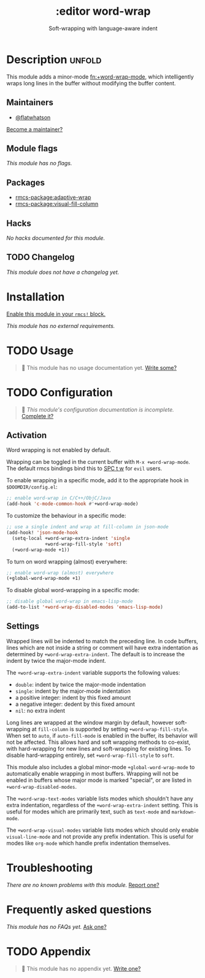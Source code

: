 #+title:    :editor word-wrap
#+subtitle: Soft-wrapping with language-aware indent
#+created:  August 25, 2019
#+since:    21.12.0 (#1709)

* Description :unfold:
This module adds a minor-mode [[fn:+word-wrap-mode]], which intelligently wraps long
lines in the buffer without modifying the buffer content.

** Maintainers
- [[rmcs-user:][@flatwhatson]]
  
[[rmcs-contrib-maintainer:][Become a maintainer?]]

** Module flags
/This module has no flags./

** Packages
- [[rmcs-package:adaptive-wrap]]
- [[rmcs-package:visual-fill-column]]

** Hacks
/No hacks documented for this module./

** TODO Changelog
# This section will be machine generated. Don't edit it by hand.
/This module does not have a changelog yet./

* Installation
[[id:01cffea4-3329-45e2-a892-95a384ab2338][Enable this module in your ~rmcs!~ block.]]

/This module has no external requirements./

* TODO Usage
#+begin_quote
 󱌣 This module has no usage documentation yet. [[rmcs-contrib-module:][Write some?]]
#+end_quote

* TODO Configuration
#+begin_quote
 󱌣 /This module's configuration documentation is incomplete./ [[rmcs-contrib-module:][Complete it?]]
#+end_quote

** Activation
Word wrapping is not enabled by default.

Wrapping can be toggled in the current buffer with ~M-x +word-wrap-mode~. The
default rmcs bindings bind this to [[kbd:][SPC t w]] for ~evil~ users.

To enable wrapping in a specific mode, add it to the appropriate hook in
~$DOOMDIR/config.el~:
#+begin_src emacs-lisp
;; enable word-wrap in C/C++/ObjC/Java
(add-hook 'c-mode-common-hook #'+word-wrap-mode)
#+end_src

To customize the behaviour in a specific mode:
#+begin_src emacs-lisp
;; use a single indent and wrap at fill-column in json-mode
(add-hook! 'json-mode-hook
  (setq-local +word-wrap-extra-indent 'single
              +word-wrap-fill-style 'soft)
  (+word-wrap-mode +1))
#+end_src

To turn on word wrapping (almost) everywhere:
#+begin_src emacs-lisp
;; enable word-wrap (almost) everywhere
(+global-word-wrap-mode +1)
#+end_src

To disable global word-wrapping in a specific mode:
#+begin_src emacs-lisp
;; disable global word-wrap in emacs-lisp-mode
(add-to-list '+word-wrap-disabled-modes 'emacs-lisp-mode)
#+end_src

** Settings
Wrapped lines will be indented to match the preceding line. In code buffers,
lines which are not inside a string or comment will have extra indentation as
determined by ~+word-wrap-extra-indent~. The default is to increase the indent
by twice the major-mode indent.

The ~+word-wrap-extra-indent~ variable supports the following values:
- ~double~: indent by twice the major-mode indentation
- ~single~: indent by the major-mode indentation
- a positive integer: indent by this fixed amount
- a negative integer: dedent by this fixed amount
- ~nil~: no extra indent

Long lines are wrapped at the window margin by default, however soft-wrapping at
~fill-column~ is supported by setting ~+word-wrap-fill-style~. When set to
~auto~, if ~auto-fill-mode~ is enabled in the buffer, its behavior will not be
affected. This allows hard and soft wrapping methods to co-exist, with
hard-wrapping for new lines and soft-wrapping for existing lines. To disable
hard-wrapping entirely, set ~+word-wrap-fill-style~ to ~soft~.

This module also includes a global minor-mode ~+global-word-wrap-mode~ to
automatically enable wrapping in most buffers. Wrapping will not be enabled in
buffers whose major mode is marked "special", or are listed in
~+word-wrap-disabled-modes~.

The ~+word-wrap-text-modes~ variable lists modes which shouldn't have any extra
indentation, regardless of the ~+word-wrap-extra-indent~ setting. This is useful
for modes which are primarily text, such as ~text-mode~ and ~markdown-mode~.

The ~+word-wrap-visual-modes~ variable lists modes which should only enable
~visual-line-mode~ and not provide any prefix indentation. This is useful for
modes like ~org-mode~ which handle prefix indentation themselves.

* Troubleshooting
/There are no known problems with this module./ [[rmcs-report:][Report one?]]

* Frequently asked questions
/This module has no FAQs yet./ [[rmcs-suggest-faq:][Ask one?]]

* TODO Appendix
#+begin_quote
 󱌣 This module has no appendix yet. [[rmcs-contrib-module:][Write one?]]
#+end_quote
